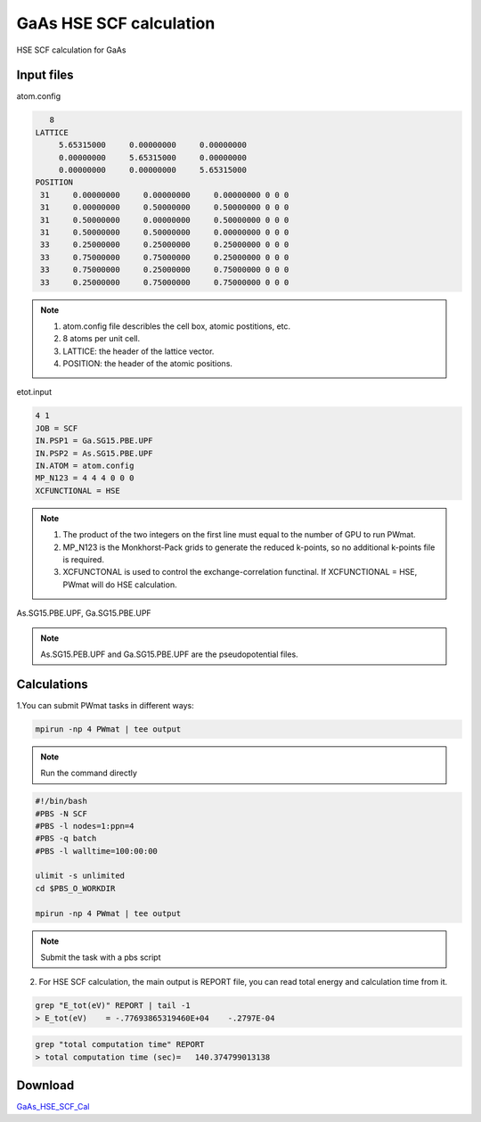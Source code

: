 GaAs HSE SCF calculation
========================
HSE SCF calculation for GaAs

Input files
------------

atom.config

.. code-block::

    8
 LATTICE
      5.65315000     0.00000000     0.00000000
      0.00000000     5.65315000     0.00000000
      0.00000000     0.00000000     5.65315000
 POSITION
  31     0.00000000     0.00000000     0.00000000 0 0 0
  31     0.00000000     0.50000000     0.50000000 0 0 0
  31     0.50000000     0.00000000     0.50000000 0 0 0
  31     0.50000000     0.50000000     0.00000000 0 0 0
  33     0.25000000     0.25000000     0.25000000 0 0 0
  33     0.75000000     0.75000000     0.25000000 0 0 0
  33     0.75000000     0.25000000     0.75000000 0 0 0
  33     0.25000000     0.75000000     0.75000000 0 0 0

.. note::
   1. atom.config file describles the cell box, atomic postitions, etc.
   2. 8 atoms per unit cell.
   3. LATTICE: the header of the lattice vector.
   4. POSITION: the header of the atomic positions. 

etot.input

.. code-block::

   4 1
   JOB = SCF
   IN.PSP1 = Ga.SG15.PBE.UPF
   IN.PSP2 = As.SG15.PBE.UPF
   IN.ATOM = atom.config
   MP_N123 = 4 4 4 0 0 0
   XCFUNCTIONAL = HSE

.. note::
   1. The product of the two integers on the first line must equal to the number of GPU to run PWmat.
   2. MP_N123 is the Monkhorst-Pack grids to generate the reduced k-points, so no additional k-points file is required. 
   3. XCFUNCTONAL is used to control the exchange-correlation functinal. If XCFUNCTIONAL = HSE, PWmat will do HSE calculation.

As.SG15.PBE.UPF, Ga.SG15.PBE.UPF


.. note::
   As.SG15.PEB.UPF and Ga.SG15.PBE.UPF are the pseudopotential files.

Calculations
-------------

1.You can submit PWmat tasks in different ways:

.. code-block::
   
   mpirun -np 4 PWmat | tee output

.. note::
   Run the command directly

.. code-block::
   
   #!/bin/bash
   #PBS -N SCF
   #PBS -l nodes=1:ppn=4
   #PBS -q batch
   #PBS -l walltime=100:00:00

   ulimit -s unlimited
   cd $PBS_O_WORKDIR
   
   mpirun -np 4 PWmat | tee output

.. note::
   Submit the task with a pbs script

2. For HSE SCF calculation, the main output is REPORT file, you can read total energy and calculation time from it.

.. code-block::
   
   grep "E_tot(eV)" REPORT | tail -1
   > E_tot(eV)    = -.77693865319460E+04    -.2797E-04

.. code-block::
   
   grep "total computation time" REPORT 
   > total computation time (sec)=   140.374799013138

Download
---------

`GaAs_HSE_SCF_Cal <examples/GaAs_HSE_SCF_Cal.tar.gz>`_
